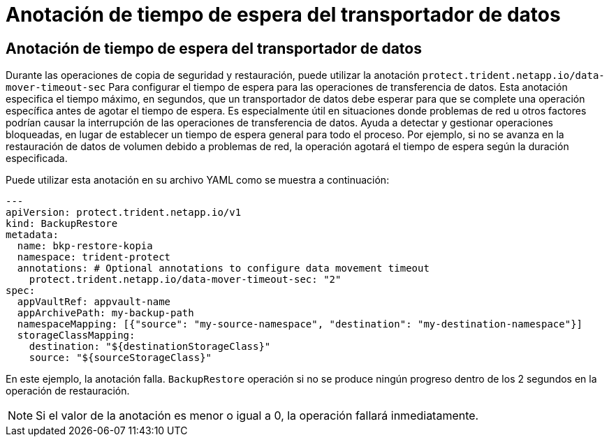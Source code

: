 = Anotación de tiempo de espera del transportador de datos
:allow-uri-read: 




== Anotación de tiempo de espera del transportador de datos

Durante las operaciones de copia de seguridad y restauración, puede utilizar la anotación  `protect.trident.netapp.io/data-mover-timeout-sec` Para configurar el tiempo de espera para las operaciones de transferencia de datos. Esta anotación especifica el tiempo máximo, en segundos, que un transportador de datos debe esperar para que se complete una operación específica antes de agotar el tiempo de espera. Es especialmente útil en situaciones donde problemas de red u otros factores podrían causar la interrupción de las operaciones de transferencia de datos. Ayuda a detectar y gestionar operaciones bloqueadas, en lugar de establecer un tiempo de espera general para todo el proceso. Por ejemplo, si no se avanza en la restauración de datos de volumen debido a problemas de red, la operación agotará el tiempo de espera según la duración especificada.

Puede utilizar esta anotación en su archivo YAML como se muestra a continuación:

[source, yaml]
----
---
apiVersion: protect.trident.netapp.io/v1
kind: BackupRestore
metadata:
  name: bkp-restore-kopia
  namespace: trident-protect
  annotations: # Optional annotations to configure data movement timeout
    protect.trident.netapp.io/data-mover-timeout-sec: "2"
spec:
  appVaultRef: appvault-name
  appArchivePath: my-backup-path
  namespaceMapping: [{"source": "my-source-namespace", "destination": "my-destination-namespace"}]
  storageClassMapping:
    destination: "${destinationStorageClass}"
    source: "${sourceStorageClass}"
----
En este ejemplo, la anotación falla.  `BackupRestore` operación si no se produce ningún progreso dentro de los 2 segundos en la operación de restauración.


NOTE: Si el valor de la anotación es menor o igual a 0, la operación fallará inmediatamente.

